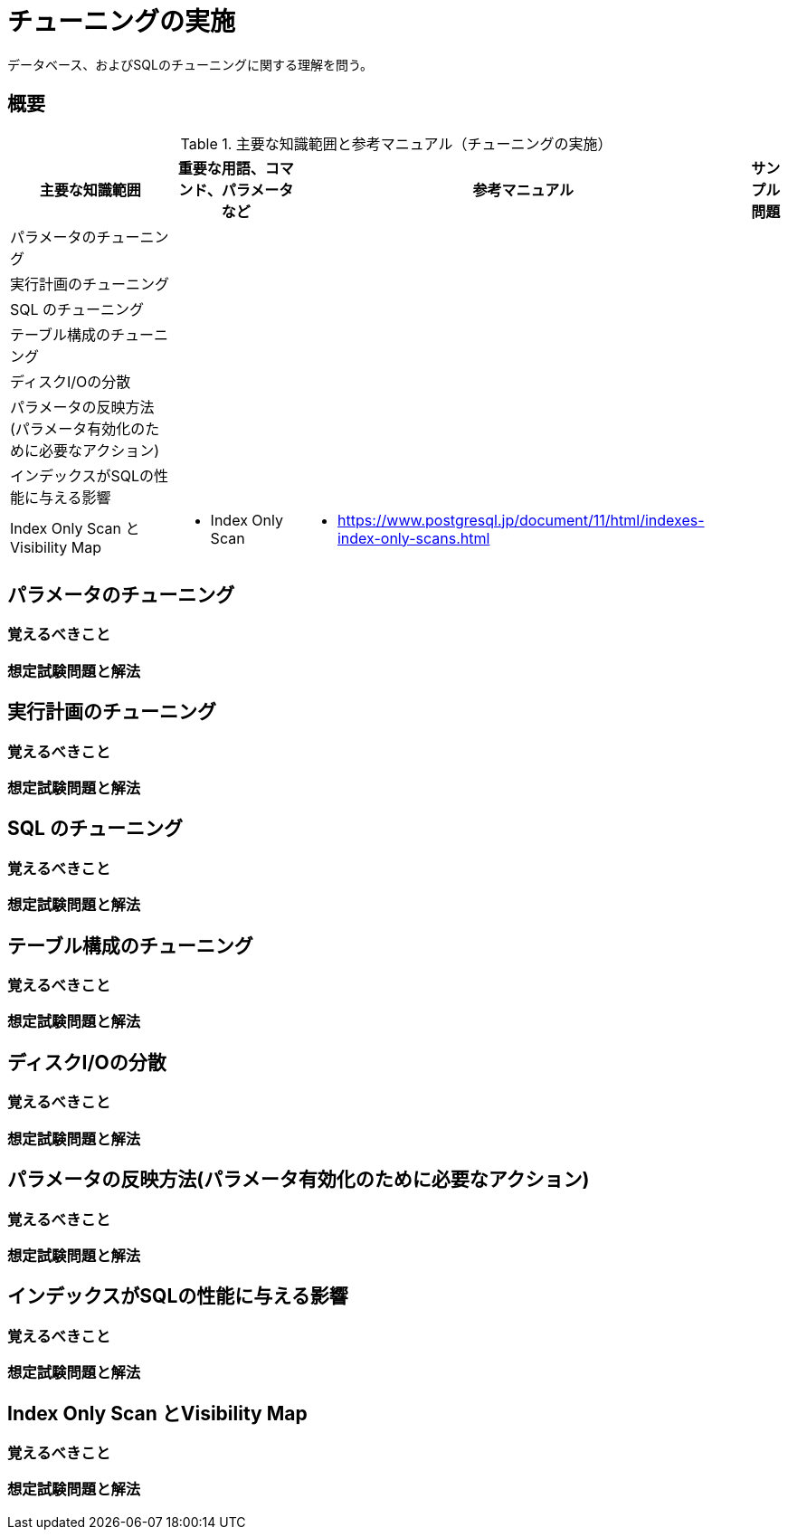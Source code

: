 = チューニングの実施

データベース、およびSQLのチューニングに関する理解を問う。

== 概要

.主要な知識範囲と参考マニュアル（チューニングの実施）
[options="header,autowidth",stripes=hover]
|===
|主要な知識範囲 |重要な用語、コマンド、パラメータなど |参考マニュアル |サンプル問題

|パラメータのチューニング
a|
a|
a|

|実行計画のチューニング
a|
a|
a|

|SQL のチューニング
a|
a|
a|

|テーブル構成のチューニング
a|
a|
a|

|ディスクI/Oの分散
a|
a|
a|

|パラメータの反映方法(パラメータ有効化のために必要なアクション)
a|
a|
a|

|インデックスがSQLの性能に与える影響
a|
a|
a|

|Index Only Scan とVisibility Map
a|
* Index Only Scan
a|
* https://www.postgresql.jp/document/11/html/indexes-index-only-scans.html
a|

|===




== パラメータのチューニング

=== 覚えるべきこと

=== 想定試験問題と解法



== 実行計画のチューニング

=== 覚えるべきこと

=== 想定試験問題と解法



== SQL のチューニング

=== 覚えるべきこと

=== 想定試験問題と解法




== テーブル構成のチューニング

=== 覚えるべきこと

=== 想定試験問題と解法




== ディスクI/Oの分散

=== 覚えるべきこと

=== 想定試験問題と解法




== パラメータの反映方法(パラメータ有効化のために必要なアクション)

=== 覚えるべきこと

=== 想定試験問題と解法




== インデックスがSQLの性能に与える影響

=== 覚えるべきこと

=== 想定試験問題と解法



== Index Only Scan とVisibility Map

=== 覚えるべきこと

=== 想定試験問題と解法


